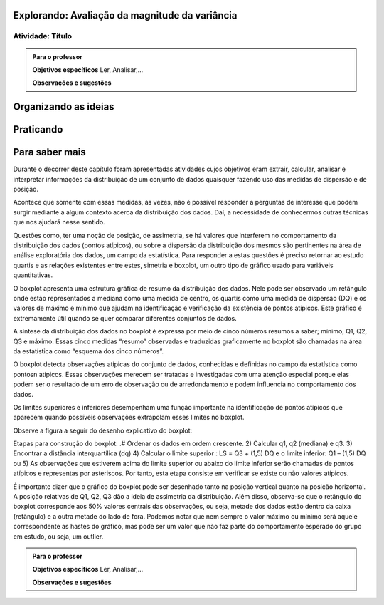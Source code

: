 ***********************************************
Explorando: Avaliação da magnitude da variância
***********************************************

.. _ativ-titulo-da-atividade:

-----------------
Atividade: Título
-----------------


.. admonition:: Para o professor

 **Objetivos específicos** Ler, Analisar,...

 **Observações e sugestões** 
 

*********************
Organizando as ideias
*********************







**********
Praticando
**********


 
***************
Para saber mais
***************
Durante o decorrer deste capítulo foram apresentadas atividades cujos objetivos eram extrair, calcular, analisar e interpretar informações da distribuição de um conjunto de dados quaisquer fazendo uso das medidas de dispersão e de posição. 

Acontece que somente com essas medidas, às vezes, não é possível responder a perguntas de interesse que podem surgir mediante a algum contexto acerca da distribuição dos dados. Daí, a necessidade de conhecermos outras técnicas que nos ajudará nesse sentido.

Questões como, ter uma noção de posição, de assimetria, se há valores que interferem no comportamento da distribuição dos dados (pontos atípicos), ou sobre a dispersão da distribuição dos mesmos são pertinentes na área de análise exploratória dos dados, um campo da estatística. Para responder a estas questões é preciso retornar ao estudo quartis e as relações existentes entre estes, simetria e boxplot, um outro tipo de gráfico usado para variáveis quantitativas.

O boxplot apresenta uma estrutura gráfica de resumo da distribuição dos dados. Nele pode ser observado um retângulo onde estão representados a mediana como uma medida de centro, os quartis como uma medida de dispersão (DQ) e os valores de máximo e mínimo que ajudam na identificação e verificação da existência de pontos atípicos. Este gráfico é extremamente útil quando se quer comparar diferentes conjuntos de dados.

A síntese da distribuição dos dados no boxplot é expressa por meio de cinco números resumos a saber; mínimo, Q1, Q2, Q3 e máximo. Essas cinco medidas “resumo” observadas e traduzidas graficamente no boxplot são chamadas na área da estatística como “esquema dos cinco números”.

O boxplot detecta observações atípicas do conjunto de dados, conhecidas e definidas no campo da estatística como pontosn atípicos. Essas observações merecem ser tratadas e investigadas com uma atenção especial porque elas podem ser o resultado de um erro de observação ou de arredondamento e podem influencia no comportamento dos dados.

Os limites superiores e inferiores desempenham uma função importante na identificação de pontos atípicos que aparecem quando possíveis observações extrapolam esses limites no boxplot.


Observe a figura a seguir do desenho explicativo do boxplot:

Etapas para construção do boxplot:
.# Ordenar os dados em ordem crescente.
2) Calcular q1, q2 (mediana) e q3. 
3) Encontrar a distância interquartílica (dq)
4) Calcular o limite superior : LS = Q3 + (1,5) DQ e o limite inferior: Q1 – (1,5) DQ ou
5) As observações que estiverem acima do limite superior ou abaixo do limite inferior serão chamadas de pontos atípicos e representas por asteriscos. Por tanto, esta etapa consiste em verificar se existe ou não valores atípicos.
 
É importante dizer que o gráfico do boxplot pode ser desenhado tanto na posição vertical quanto na posição horizontal.  A posição relativas de Q1, Q2, Q3 dão a ideia de assimetria da distribuição. Além disso, observa-se que o retângulo do boxplot corresponde aos 50% valores centrais das observações, ou seja, metade dos dados estão dentro da caixa (retângulo) e a outra metade do lado de fora.
Podemos notar que nem sempre o valor máximo ou mínimo será aquele correspondente as hastes do gráfico, mas pode ser um valor que não faz parte do comportamento esperado do grupo em estudo, ou seja, um outlier.




.. admonition:: Para o professor

 **Objetivos específicos** Ler, Analisar,...

 **Observações e sugestões**  
 
 